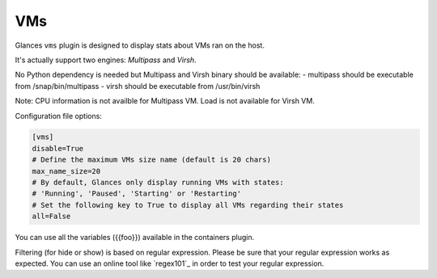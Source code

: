 .. _vms:

VMs
===

Glances ``vms`` plugin is designed to display stats about VMs ran on the host.

It's actually support two engines: `Multipass` and `Virsh`.

No Python dependency is needed but Multipass and Virsh binary should be available:
- multipass should be executable from /snap/bin/multipass
- virsh should be executable from /usr/bin/virsh

Note: CPU information is not availble for Multipass VM. Load is not available for Virsh VM.

Configuration file options:

.. code-block:: ini

    [vms]
    disable=True
    # Define the maximum VMs size name (default is 20 chars)
    max_name_size=20
    # By default, Glances only display running VMs with states:
    # 'Running', 'Paused', 'Starting' or 'Restarting'
    # Set the following key to True to display all VMs regarding their states
    all=False

You can use all the variables ({{foo}}) available in the containers plugin.

Filtering (for hide or show) is based on regular expression. Please be sure that your regular
expression works as expected. You can use an online tool like `regex101`_ in
order to test your regular expression.

.. _Multipass: https://canonical.com/multipass
.. _Virsh: https://www.libvirt.org/manpages/virsh.html
